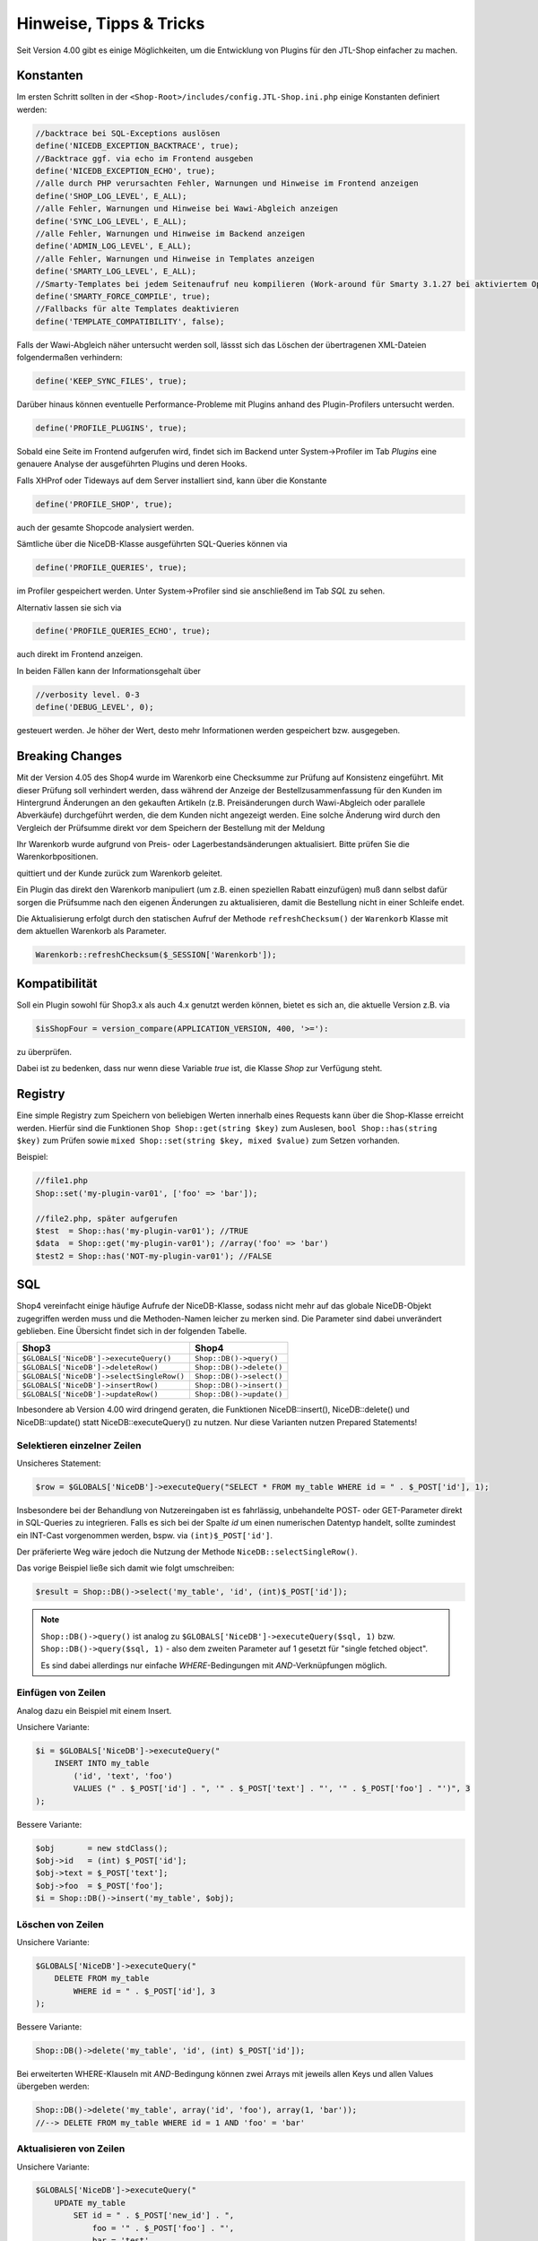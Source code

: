 Hinweise, Tipps & Tricks
========================

Seit Version 4.00 gibt es einige Möglichkeiten, um die Entwicklung von Plugins für den JTL-Shop einfacher zu machen.

Konstanten
----------

Im ersten Schritt sollten in der ``<Shop-Root>/includes/config.JTL-Shop.ini.php`` einige Konstanten definiert werden:

.. code-block:: php

    //backtrace bei SQL-Exceptions auslösen
    define('NICEDB_EXCEPTION_BACKTRACE', true);
    //Backtrace ggf. via echo im Frontend ausgeben
    define('NICEDB_EXCEPTION_ECHO', true);
    //alle durch PHP verursachten Fehler, Warnungen und Hinweise im Frontend anzeigen
    define('SHOP_LOG_LEVEL', E_ALL);
    //alle Fehler, Warnungen und Hinweise bei Wawi-Abgleich anzeigen
    define('SYNC_LOG_LEVEL', E_ALL);
    //alle Fehler, Warnungen und Hinweise im Backend anzeigen
    define('ADMIN_LOG_LEVEL', E_ALL);
    //alle Fehler, Warnungen und Hinweise in Templates anzeigen
    define('SMARTY_LOG_LEVEL', E_ALL);
    //Smarty-Templates bei jedem Seitenaufruf neu kompilieren (Work-around für Smarty 3.1.27 bei aktiviertem OpCache)
    define('SMARTY_FORCE_COMPILE', true);
    //Fallbacks für alte Templates deaktivieren
    define('TEMPLATE_COMPATIBILITY', false);

Falls der Wawi-Abgleich näher untersucht werden soll, lässst sich das Löschen der übertragenen XML-Dateien folgendermaßen verhindern:

.. code-block:: php

    define('KEEP_SYNC_FILES', true);

Darüber hinaus können eventuelle Performance-Probleme mit Plugins anhand des Plugin-Profilers untersucht werden.

.. code-block:: php

    define('PROFILE_PLUGINS', true);

Sobald eine Seite im Frontend aufgerufen wird, findet sich im Backend unter System->Profiler im Tab *Plugins* eine genauere Analyse der ausgeführten Plugins und deren Hooks.

Falls XHProf oder Tideways auf dem Server installiert sind, kann über die Konstante

.. code-block:: php

    define('PROFILE_SHOP', true);

auch der gesamte Shopcode analysiert werden.

Sämtliche über die NiceDB-Klasse ausgeführten SQL-Queries können via

.. code-block:: php

    define('PROFILE_QUERIES', true);

im Profiler gespeichert werden. Unter System->Profiler sind sie anschließend im Tab *SQL* zu sehen.

Alternativ lassen sie sich via

.. code-block:: php

    define('PROFILE_QUERIES_ECHO', true);

auch direkt im Frontend anzeigen.

In beiden Fällen kann der Informationsgehalt über

.. code-block:: php

    //verbosity level. 0-3
    define('DEBUG_LEVEL', 0);

gesteuert werden. Je höher der Wert, desto mehr Informationen werden gespeichert bzw. ausgegeben.

Breaking Changes
----------------

Mit der Version 4.05 des Shop4 wurde im Warenkorb eine Checksumme zur Prüfung auf Konsistenz eingeführt. Mit dieser Prüfung soll
verhindert werden, dass während der Anzeige der Bestellzusammenfassung für den Kunden im Hintergrund Änderungen an den
gekauften Artikeln (z.B. Preisänderungen durch Wawi-Abgleich oder parallele Abverkäufe) durchgeführt werden, die dem
Kunden nicht angezeigt werden. Eine solche Änderung wird durch den Vergleich der Prüfsumme direkt vor dem Speichern der
Bestellung mit der Meldung

.. note::

Ihr Warenkorb wurde aufgrund von Preis- oder Lagerbestandsänderungen aktualisiert. Bitte prüfen Sie die Warenkorbpositionen.

quittiert und der Kunde zurück zum Warenkorb geleitet.

Ein Plugin das direkt den Warenkorb manipuliert (um z.B. einen speziellen Rabatt einzufügen) muß dann selbst dafür sorgen
die Prüfsumme nach den eigenen Änderungen zu aktualisieren, damit die Bestellung nicht in einer Schleife endet.

Die Aktualisierung erfolgt durch den statischen Aufruf der Methode ``refreshChecksum()`` der ``Warenkorb`` Klasse mit dem
aktuellen Warenkorb als Parameter.

.. code-block:: php

    Warenkorb::refreshChecksum($_SESSION['Warenkorb']);

Kompatibilität
--------------

Soll ein Plugin sowohl für Shop3.x als auch 4.x genutzt werden können, bietet es sich an, die aktuelle Version z.B. via

.. code-block:: php

    $isShopFour = version_compare(APPLICATION_VERSION, 400, '>='):

zu überprüfen.

Dabei ist zu bedenken, dass nur wenn diese Variable *true* ist, die Klasse *Shop* zur Verfügung steht.


Registry
--------

Eine simple Registry zum Speichern von beliebigen Werten innerhalb eines Requests kann über die Shop-Klasse erreicht werden.
Hierfür sind die Funktionen ``Shop Shop::get(string $key)`` zum Auslesen, ``bool Shop::has(string $key)`` zum Prüfen sowie ``mixed Shop::set(string $key, mixed $value)`` zum Setzen vorhanden.

Beispiel:

.. code-block:: php

    //file1.php
    Shop::set('my-plugin-var01', ['foo' => 'bar']);

    //file2.php, später aufgerufen
    $test  = Shop::has('my-plugin-var01'); //TRUE
    $data  = Shop::get('my-plugin-var01'); //array('foo' => 'bar')
    $test2 = Shop::has('NOT-my-plugin-var01'); //FALSE


SQL
---

Shop4 vereinfacht einige häufige Aufrufe der NiceDB-Klasse, sodass nicht mehr auf das globale NiceDB-Objekt zugegriffen werden muss und die Methoden-Namen leicher zu merken sind.
Die Parameter sind dabei unverändert geblieben.
Eine Übersicht findet sich in der folgenden Tabelle.

+-------------------------------------------+--------------------------+
| Shop3                                     | Shop4                    |
+===========================================+==========================+
| ``$GLOBALS['NiceDB']->executeQuery()``    | ``Shop::DB()->query()``  |
+-------------------------------------------+--------------------------+
| ``$GLOBALS['NiceDB']->deleteRow()``       | ``Shop::DB()->delete()`` |
+-------------------------------------------+--------------------------+
| ``$GLOBALS['NiceDB']->selectSingleRow()`` | ``Shop::DB()->select()`` |
+-------------------------------------------+--------------------------+
| ``$GLOBALS['NiceDB']->insertRow()``       | ``Shop::DB()->insert()`` |
+-------------------------------------------+--------------------------+
| ``$GLOBALS['NiceDB']->updateRow()``       | ``Shop::DB()->update()`` |
+-------------------------------------------+--------------------------+


Inbesondere ab Version 4.00 wird dringend geraten, die Funktionen NiceDB::insert(), NiceDB::delete() und NiceDB::update() statt NiceDB::executeQuery() zu nutzen.
Nur diese Varianten nutzen Prepared Statements!

Selektieren einzelner Zeilen
~~~~~~~~~~~~~~~~~~~~~~~~~~~~


Unsicheres Statement:

.. code-block:: php

    $row = $GLOBALS['NiceDB']->executeQuery("SELECT * FROM my_table WHERE id = " . $_POST['id'], 1);

Insbesondere bei der Behandlung von Nutzereingaben ist es fahrlässig, unbehandelte POST- oder GET-Parameter direkt in SQL-Queries zu integrieren.
Falls es sich bei der Spalte *id* um einen numerischen Datentyp handelt, sollte zumindest ein INT-Cast vorgenommen werden, bspw. via ``(int)$_POST['id']``.

Der präferierte Weg wäre jedoch die Nutzung der Methode ``NiceDB::selectSingleRow()``.

Das vorige Beispiel ließe sich damit wie folgt umschreiben:

.. code-block:: php

    $result = Shop::DB()->select('my_table', 'id', (int)$_POST['id']);

.. note::

    ``Shop::DB()->query()`` ist analog zu ``$GLOBALS['NiceDB']->executeQuery($sql, 1)`` bzw. ``Shop::DB()->query($sql, 1)`` - also dem zweiten Parameter auf 1 gesetzt für "single fetched object".

    Es sind dabei allerdings nur einfache *WHERE*-Bedingungen mit *AND*-Verknüpfungen möglich.

Einfügen von Zeilen
~~~~~~~~~~~~~~~~~~~

Analog dazu ein Beispiel mit einem Insert.

Unsichere Variante:

.. code-block:: php

    $i = $GLOBALS['NiceDB']->executeQuery("
        INSERT INTO my_table
            ('id', 'text', 'foo')
            VALUES (" . $_POST['id'] . ", '" . $_POST['text'] . "', '" . $_POST['foo'] . "')", 3
    );

Bessere Variante:

.. code-block:: php

    $obj       = new stdClass();
    $obj->id   = (int) $_POST['id'];
    $obj->text = $_POST['text'];
    $obj->foo  = $_POST['foo'];
    $i = Shop::DB()->insert('my_table', $obj);

Löschen von Zeilen
~~~~~~~~~~~~~~~~~~

Unsichere Variante:

.. code-block:: php

    $GLOBALS['NiceDB']->executeQuery("
        DELETE FROM my_table
            WHERE id = " . $_POST['id'], 3
    );

Bessere Variante:

.. code-block:: php

    Shop::DB()->delete('my_table', 'id', (int) $_POST['id']);

Bei erweiterten WHERE-Klauseln mit *AND*-Bedingung können zwei Arrays mit jeweils allen Keys und allen Values übergeben werden:

.. code-block:: php

    Shop::DB()->delete('my_table', array('id', 'foo'), array(1, 'bar'));
    //--> DELETE FROM my_table WHERE id = 1 AND 'foo' = 'bar'

Aktualisieren von Zeilen
~~~~~~~~~~~~~~~~~~~~~~~~

Unsichere Variante:

.. code-block:: php

    $GLOBALS['NiceDB']->executeQuery("
        UPDATE my_table
            SET id = " . $_POST['new_id'] . ",
                foo = '" . $_POST['foo'] . "',
                bar = 'test'
            WHERE id = " . $_POST['id'], 3
    );

Bessere Variante:

.. code-block:: php

    $obj      = new stdClass();
    $obj->id  = (int) $_POST['new_id'];
    $obj->foo = $_POST['foo']
    $obj->bar = 'test';
    Shop::DB()->update('my_table', 'id', (int) $_POST['id'], $obj);

.. note::

    Sollte es nicht möglich sein, die beschriebenen Methoden zu nutzen, so sollten sämtliche potentiell gefährlichen Werte über ``Shop::DB()->escape()`` zuvor escapet bzw. im Fall von Numeralen gecastet werden.


Unterschiede Shop3-> Shop 4
---------------------------

Eine kurze Übersicht von Änderungen in Shop 4:

* Smarty->assign() kann gechaint werden:

.. code-block:: php

    $smarty->assign('var_1', 1)
           ->assign('var_2', 27)
           ->assign('var_3', 'foo');

* Die Klasse *Shop* bildet einen zentralen Einstiegspunkt für häufig verwendete Funktionalitäten:

.. code-block:: php

    Shop::Cache()->flushAll(); //Objektcache leeren
    $arr = Shop::DB()->query($sql, 2); //Alias für $GLOBALS['DB']->executeQuery()
    $translated = Shop::Lang()->get('newscommentAdd', 'messages'); //Alias für $GLOBALS['Sprache']->gibWert()
    $shopURL = Shop::getURL(); //statt URL_SHOP, prüft auf SSL
    $conf = Shop::getSettings(array(CONF_GLOBAL, CONF_NEWS)); //Alias für $GLOBALS['Einstellungen']...
    Shop::dbg($someVariable, false, 'Inhalt der Variablen:'); //Schnelles Debugging
    $smarty = Shop::Smarty(); //Alias für globales Smarty-Objekt
    Shop::set('my_key', 42); //Registry-Setter
    $value = Shop::get('my_key'); //Registry-Getter - 42
    $hasValue = Shop::has('some_other_key'); //Registry-Prüfung - false